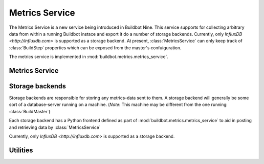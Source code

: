 .. _metrics-service:

Metrics Service
===============

The Metrics Service is a new service being introduced in Buildbot Nine.
This service supports for collecting arbitrary data from within a running Buildbot instace and export it do a number of storage backends.
Currently, only `InfluxDB <http://influxdb.com>` is supported as a storage backend.
At present, :class:`MetricsService` can only keep track of :class:`BuildStep` properties which can be exposed from the master's confuiguration.

The metrics service is implemented in :mod:`buildbot.metrics.metrics_service`.

Metrics Service
---------------

.. py:class:: MetricsService

   An instance of this class functions as a twisted service.
   The running service is accessible everywhere in Buildbot via the :class:`BuildMaster`.
   The service is available at ``master.metrics_service``

   .. py:method:: postMetricsValue(name, value, context)

      :param name: The name of the metric being sent for storage.
      :param value: Value to be stored.
      :param context: Any other contextual information about name-value pair.
                      *Note:* The key 'builder_name' is required for the time being.
      :type context: dictionary

      This method acts as a middleware for posting data to all storge backends.

   .. py:method:: postProperties(properties, builder_name)

      :param properties: An instance of :class:`buildbot.process.Properties`
      :param builder_name: The name of the builder whose properties are being sent to
                           the storage backends.

      This method is called at the end of each build. It filters out which build
      properties to :py:meth:`postMetricsValue`

.. _storage-backend:

Storage backends
----------------

Storage backends are responsible for storing any metrics-data sent to them.
A storage backend will generally be some sort of a database-server running on a machine.
(*Note*: This machine may be different from the one running :class:`BuildMaster`)

Each storage backend has a Python frontend defined as part of :mod:`buildbot.metrics.metrics_service` to aid in posting and retrieving data by :class:`MetricsService`

Currently, only `InfluxDB <http://influxdb.com>` is supported as a storage backend.

.. py:class:: MetricsStorageBase

   A base class for all storage services

.. py:class:: InfluxStorageService

   This class is a frontend to the InfluxDB storage backend.
   It is available in the configuration as ``metrics_service.InfluxStorageService``
   It takes the following initialization arguments:

   * ``url``: The URL where the service is running.
   * ``port``: The port on which the service is listening.
   * ``user``: Username of a InfluxDB user.
   * ``password``: Password for ``user``.
   * ``db``: The name of database to be used.
   * ``metrics``: A list of :py:class:`CaptureProperty`. This tells which metrics are to be stored in this storage backend.
   * ``name=None``: (Optional) The name of this storage backend.

   .. py:method:: postMetricsValue(name, value, context):

      The parameters are exactly the same as :py:meth:`postMetricsValue`.

      This method is called from :py:meth:`postMetricsValue` from :class:`MetricsService`.
      It constructs a dictionary of data to be sent to InfluxDB in the proper format and
      sends the data.


Utilities
---------

.. py:class:: CaptureProperty

   A placeholder for keeping track of the properties a user wants captured as mertics.
   It takes two arguments:

   * ``builder_name``: The name of builder in which the property is recorded.
   * ``property_name``: The name of property needed to be recoreded as a metric.

   It is available in the configuration as ``metrics_service.CaptureProperty``
   A list of :class:`CaptureProperty` intances is passed to a storge backend for
   filtering out the build properties that are sent to :class:`MetricsService`.
